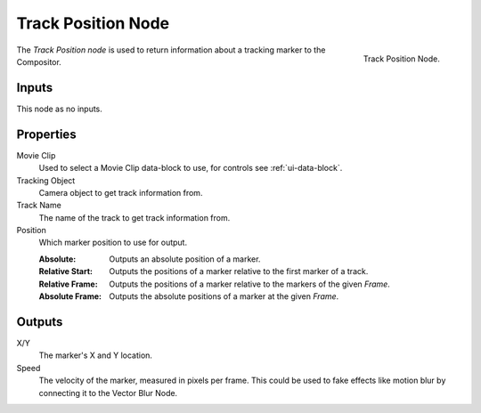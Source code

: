 .. _bpy.types.CompositorNodeTrackPos:

*******************
Track Position Node
*******************

.. figure:: /images/compositing_node-types_CompositorNodeTrackPos.png
   :align: right

   Track Position Node.

The *Track Position node* is used to return information about a tracking marker to the Compositor.


Inputs
======

This node as no inputs.


Properties
==========

Movie Clip
   Used to select a Movie Clip data-block to use, for controls see :ref:`ui-data-block`.

Tracking Object
   Camera object to get track information from.

Track Name
   The name of the track to get track information from.

Position
   Which marker position to use for output.

   :Absolute: Outputs an absolute position of a marker.
   :Relative Start: Outputs the positions of a marker relative to the first marker of a track.
   :Relative Frame: Outputs the positions of a marker relative to the markers of the given *Frame*.
   :Absolute Frame: Outputs the absolute positions of a marker at the given *Frame*.


Outputs
=======

X/Y
   The marker's X and Y location.
Speed
   The velocity of the marker, measured in pixels per frame.
   This could be used to fake effects like motion blur by connecting it to the Vector Blur Node.
